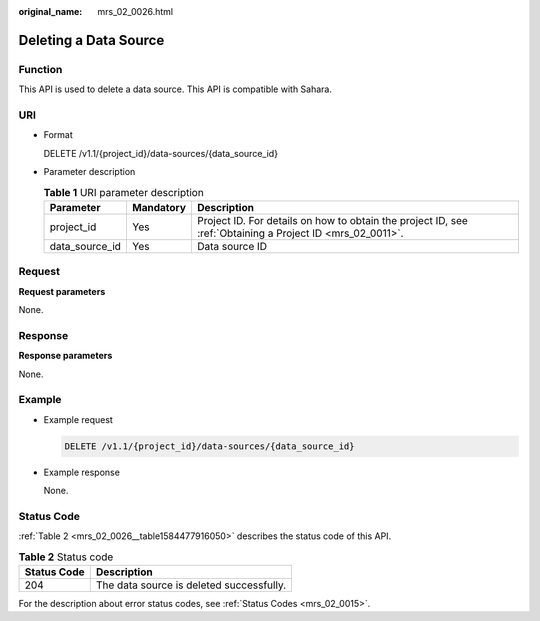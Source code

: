 :original_name: mrs_02_0026.html

.. _mrs_02_0026:

Deleting a Data Source
======================

Function
--------

This API is used to delete a data source. This API is compatible with Sahara.

URI
---

-  Format

   DELETE /v1.1/{project_id}/data-sources/{data_source_id}

-  Parameter description

   .. table:: **Table 1** URI parameter description

      +----------------+-----------+-----------------------------------------------------------------------------------------------------------+
      | Parameter      | Mandatory | Description                                                                                               |
      +================+===========+===========================================================================================================+
      | project_id     | Yes       | Project ID. For details on how to obtain the project ID, see :ref:`Obtaining a Project ID <mrs_02_0011>`. |
      +----------------+-----------+-----------------------------------------------------------------------------------------------------------+
      | data_source_id | Yes       | Data source ID                                                                                            |
      +----------------+-----------+-----------------------------------------------------------------------------------------------------------+

Request
-------

**Request parameters**

None.

Response
--------

**Response parameters**

None.

Example
-------

-  Example request

   .. code-block:: text

      DELETE /v1.1/{project_id}/data-sources/{data_source_id}

-  Example response

   None.

Status Code
-----------

:ref:`Table 2 <mrs_02_0026__table1584477916050>` describes the status code of this API.

.. _mrs_02_0026__table1584477916050:

.. table:: **Table 2** Status code

   =========== ========================================
   Status Code Description
   =========== ========================================
   204         The data source is deleted successfully.
   =========== ========================================

For the description about error status codes, see :ref:`Status Codes <mrs_02_0015>`.
